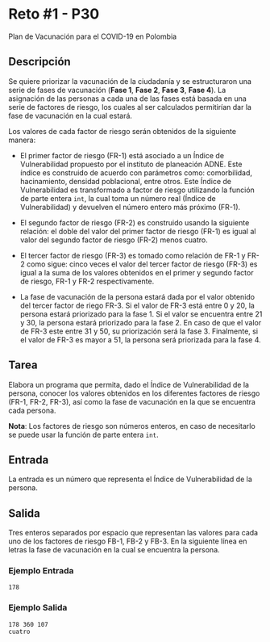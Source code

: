 * Reto #1 - P30

Plan de Vacunación para el COVID-19 en Polombia

** Descripción
Se quiere priorizar la vacunación de la ciudadanía y se estructuraron
una serie de fases de vacunación (*Fase 1*, *Fase 2*, *Fase 3*, *Fase
4*). La asignación de las personas a cada una de las fases está basada
en una serie de factores de riesgo, los cuales al ser calculados
permitirían dar la fase de vacunación en la cual estará.

Los valores de cada factor de riesgo serán obtenidos de la siguiente
manera:

- El primer factor de riesgo (FR-1) está asociado a un Índice de
  Vulnerabilidad propuesto por el instituto de planeación ADNE. Este
  índice es construido de acuerdo con parámetros como: comorbilidad,
  hacinamiento, densidad poblacional, entre otros. Este Índice de
  Vulnerabilidad es transformado a factor de riesgo utilizando la
  función de parte entera ~int~, la cual toma un número real (Índice de
  Vulnerabilidad) y devuelven el número entero más próximo (FR-1).

- El segundo factor de riesgo (FR-2) es construido usando la siguiente
  relación: el doble del valor del primer factor de riesgo (FR-1) es
  igual al valor del segundo factor de riesgo (FR-2) menos cuatro.

- El tercer factor de riesgo (FR-3) es tomado como relación de FR-1 y
  FR-2 como sigue: cinco veces el valor del tercer factor de riesgo
  (FR-3) es igual a la suma de los valores obtenidos en el primer y
  segundo factor de riesgo, FR-1 y FR-2 respectivamente.

- La fase de vacunación de la persona estará dada por el valor
  obtenido del tercer factor de riego FR-3. Si el valor de FR-3 está
  entre 0 y 20, la persona estará priorizado para la fase 1. Si el
  valor se encuentra entre 21 y 30, la persona estará priorizado para
  la fase 2. En caso de que el valor de FR-3 este entre 31 y 50, su
  priorización será la fase 3. Finalmente, si el valor de FR-3 es
  mayor a 51, la persona será priorizada para la fase 4.

** Tarea
Elabora un programa que permita, dado el Índice de Vulnerabilidad de
la persona, conocer los valores obtenidos en los diferentes factores
de riesgo (FR-1, FR-2, FR-3), así como la fase de vacunación en la que
se encuentra cada persona.

*Nota*: Los factores de riesgo son números enteros, en caso de
 necesitarlo se puede usar la función de parte entera ~int~.

** Entrada
La entrada es un número que representa el Índice de Vulnerabilidad de
la persona.

** Salida 
Tres enteros separados por espacio que representan las valores para
cada uno de los factores de riesgo FB-1, FB-2 y FB-3. En la siguiente
línea en letras la fase de vacunación en la cual se encuentra la
persona.

*** Ejemplo Entrada
#+BEGIN_SRC
178
#+END_SRC
*** Ejemplo Salida
#+BEGIN_SRC
178 360 107
cuatro
#+END_SRC
